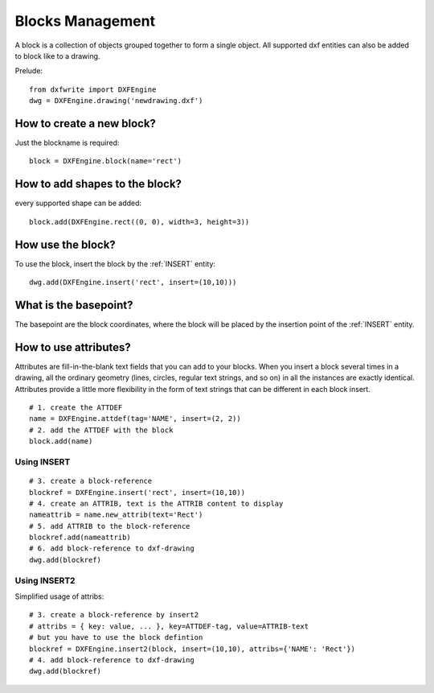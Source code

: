 Blocks Management
=================

A block is a collection of objects grouped together to form a single object.
All supported dxf entities can also be added to block like to a drawing.

Prelude::

    from dxfwrite import DXFEngine
    dwg = DXFEngine.drawing('newdrawing.dxf')

How to create a new block?
--------------------------

Just the blockname is required::

    block = DXFEngine.block(name='rect')

How to add shapes to the block?
-------------------------------

every supported shape can be added::

    block.add(DXFEngine.rect((0, 0), width=3, height=3))

How use the block?
------------------

To use the block, insert the block by the :ref:`INSERT` entity::

    dwg.add(DXFEngine.insert('rect', insert=(10,10)))

What is the basepoint?
----------------------

The basepoint are the block coordinates, where the block will be placed by
the insertion point of the :ref:`INSERT` entity.

How to use attributes?
----------------------

Attributes are fill-in-the-blank text fields that you can add to your blocks.
When you insert a block several times in a drawing,
all the ordinary geometry (lines, circles, regular text strings, and so on) in
all the instances are exactly identical. Attributes provide a little more
flexibility in the form of text strings that can be different in each block insert.

::

    # 1. create the ATTDEF
    name = DXFEngine.attdef(tag='NAME', insert=(2, 2))
    # 2. add the ATTDEF with the block
    block.add(name)

Using INSERT
~~~~~~~~~~~~

::

    # 3. create a block-reference
    blockref = DXFEngine.insert('rect', insert=(10,10))
    # 4. create an ATTRIB, text is the ATTRIB content to display
    nameattrib = name.new_attrib(text='Rect')
    # 5. add ATTRIB to the block-reference
    blockref.add(nameattrib)
    # 6. add block-reference to dxf-drawing
    dwg.add(blockref)

Using INSERT2
~~~~~~~~~~~~~

Simplified usage of attribs::

    # 3. create a block-reference by insert2
    # attribs = { key: value, ... }, key=ATTDEF-tag, value=ATTRIB-text
    # but you have to use the block defintion
    blockref = DXFEngine.insert2(block, insert=(10,10), attribs={'NAME': 'Rect'})
    # 4. add block-reference to dxf-drawing
    dwg.add(blockref)

